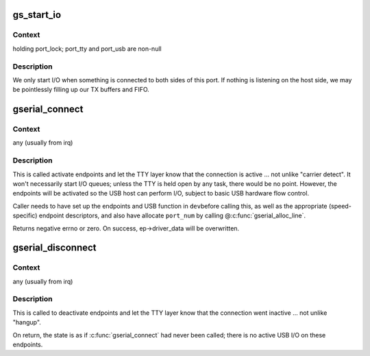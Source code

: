 .. -*- coding: utf-8; mode: rst -*-
.. src-file: drivers/usb/gadget/function/u_serial.c

.. _`gs_start_io`:

gs_start_io
===========

.. c:function:: int gs_start_io(struct gs_port *port)

    start USB I/O streams

    :param struct gs_port \*port:
        *undescribed*

.. _`gs_start_io.context`:

Context
-------

holding port_lock; port_tty and port_usb are non-null

.. _`gs_start_io.description`:

Description
-----------

We only start I/O when something is connected to both sides of
this port.  If nothing is listening on the host side, we may
be pointlessly filling up our TX buffers and FIFO.

.. _`gserial_connect`:

gserial_connect
===============

.. c:function:: int gserial_connect(struct gserial *gser, u8 port_num)

    notify TTY I/O glue that USB link is active

    :param struct gserial \*gser:
        the function, set up with endpoints and descriptors

    :param u8 port_num:
        which port is active

.. _`gserial_connect.context`:

Context
-------

any (usually from irq)

.. _`gserial_connect.description`:

Description
-----------

This is called activate endpoints and let the TTY layer know that
the connection is active ... not unlike "carrier detect".  It won't
necessarily start I/O queues; unless the TTY is held open by any
task, there would be no point.  However, the endpoints will be
activated so the USB host can perform I/O, subject to basic USB
hardware flow control.

Caller needs to have set up the endpoints and USB function in \ ``dev``\ 
before calling this, as well as the appropriate (speed-specific)
endpoint descriptors, and also have allocate \ ``port_num``\  by calling
@\ :c:func:`gserial_alloc_line`\ .

Returns negative errno or zero.
On success, ep->driver_data will be overwritten.

.. _`gserial_disconnect`:

gserial_disconnect
==================

.. c:function:: void gserial_disconnect(struct gserial *gser)

    notify TTY I/O glue that USB link is inactive

    :param struct gserial \*gser:
        the function, on which \ :c:func:`gserial_connect`\  was called

.. _`gserial_disconnect.context`:

Context
-------

any (usually from irq)

.. _`gserial_disconnect.description`:

Description
-----------

This is called to deactivate endpoints and let the TTY layer know
that the connection went inactive ... not unlike "hangup".

On return, the state is as if \ :c:func:`gserial_connect`\  had never been called;
there is no active USB I/O on these endpoints.

.. This file was automatic generated / don't edit.

